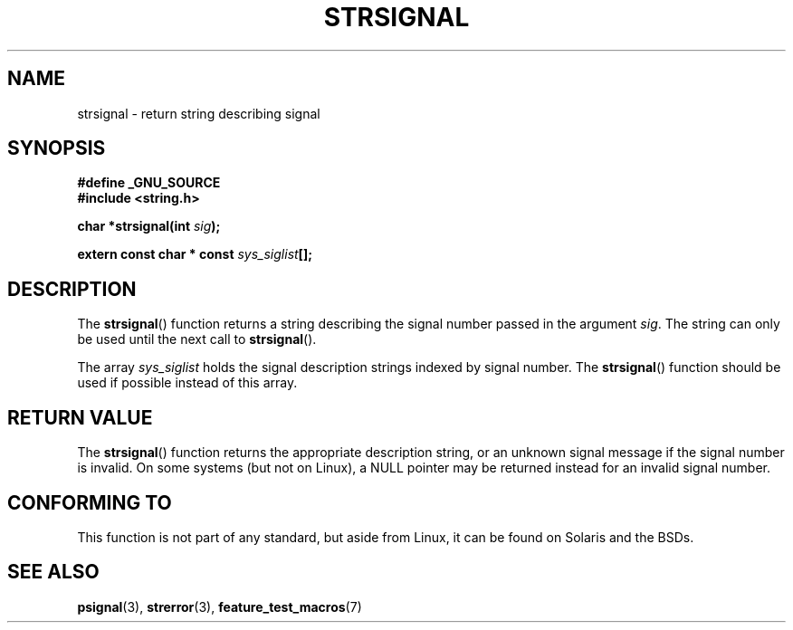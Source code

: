 .\" Copyright 1993 David Metcalfe (david@prism.demon.co.uk)
.\"
.\" Permission is granted to make and distribute verbatim copies of this
.\" manual provided the copyright notice and this permission notice are
.\" preserved on all copies.
.\"
.\" Permission is granted to copy and distribute modified versions of this
.\" manual under the conditions for verbatim copying, provided that the
.\" entire resulting derived work is distributed under the terms of a
.\" permission notice identical to this one.
.\"
.\" Since the Linux kernel and libraries are constantly changing, this
.\" manual page may be incorrect or out-of-date.  The author(s) assume no
.\" responsibility for errors or omissions, or for damages resulting from
.\" the use of the information contained herein.  The author(s) may not
.\" have taken the same level of care in the production of this manual,
.\" which is licensed free of charge, as they might when working
.\" professionally.
.\"
.\" Formatted or processed versions of this manual, if unaccompanied by
.\" the source, must acknowledge the copyright and authors of this work.
.\"
.\" References consulted:
.\"     Linux libc source code
.\"     Lewine's _POSIX Programmer's Guide_ (O'Reilly & Associates, 1991)
.\"     386BSD man pages
.\" Modified Sat Jul 24 17:59:03 1993 by Rik Faith (faith@cs.unc.edu)
.TH STRSIGNAL 3  1999-02-08 "GNU" "Linux Programmer's Manual"
.SH NAME
strsignal \- return string describing signal
.SH SYNOPSIS
.nf
.B #define _GNU_SOURCE
.br
.B #include <string.h>
.sp
.BI "char *strsignal(int " sig );
.sp
.BI "extern const char * const " sys_siglist [];
.fi
.SH DESCRIPTION
The \fBstrsignal\fP() function returns a string describing the signal
number passed in the argument \fIsig\fP.
The string can only be used
until the next call to \fBstrsignal\fP().
.PP
The array \fIsys_siglist\fP holds the signal description strings
indexed by signal number.
The \fBstrsignal\fP() function should be
used if possible instead of this array.
.SH "RETURN VALUE"
The \fBstrsignal\fP() function returns the appropriate description
string, or an unknown signal message if the signal number is invalid.
On some systems (but not on Linux), a NULL pointer may be
returned instead for an invalid signal number.
.SH "CONFORMING TO"
This function is not part of any standard, but aside from
Linux, it can be found on Solaris and the BSDs.
.SH "SEE ALSO"
.BR psignal (3),
.BR strerror (3),
.BR feature_test_macros (7)
